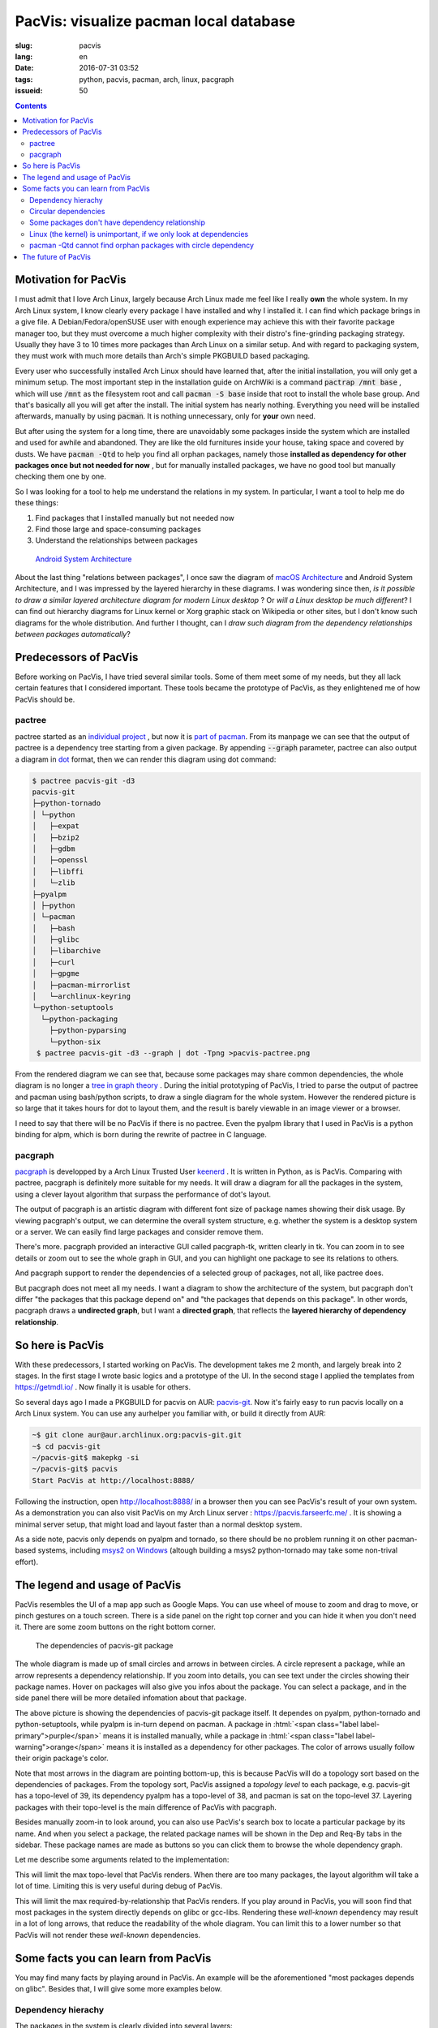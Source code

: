 PacVis: visualize pacman local database
===============================================

:slug: pacvis
:lang: en
:date: 2016-07-31 03:52
:tags: python, pacvis, pacman, arch, linux, pacgraph
:issueid: 50


.. contents::

.. panel-default::
  :title: PacVis

  .. image:: {static}/images/pacvis-first.png
      :alt: Demo of PacVis

Motivation for PacVis
----------------------------------------

I must admit that I love Arch Linux, largely because Arch Linux made me feel
like I really **own** the whole system. In my Arch Linux system, I know clearly
every package I have installed and why I installed it. I can find which
package brings in a give file. A Debian/Fedora/openSUSE user with enough experience
may achieve this with their favorite package manager too, but they must overcome
a much higher complexity with their distro's fine-grinding packaging strategy.
Usually they have 3 to 10 times more packages than Arch Linux on a
similar setup. And with regard to packaging system, they must work with much more
details than Arch's simple PKGBUILD based packaging.

Every user who successfully installed Arch Linux should have learned that, after
the initial installation, you will only get a minimum setup. The most important
step in the installation guide on ArchWiki is a command
:code:`pactrap /mnt base` , which will use :code:`/mnt` as the filesystem root
and call :code:`pacman -S base` inside that root to install the whole base
group. And that's basically all you will get after the install. The initial
system has nearly nothing. Everything you need will be installed afterwards,
manually by using :code:`pacman`. It is nothing unnecessary, only for
**your** own need.

But after using the system for a long time, there are unavoidably some packages
inside the system which are installed and used for awhile and abandoned.
They are like the old furnitures inside your house, taking space and covered by
dusts. We have :code:`pacman -Qtd` to help you find all orphan packages, namely
those **installed as dependency for other packages once but not needed for now**
, but for manually installed packages, we have no good tool but manually
checking them one by one.

So I was looking for a tool to help me understand the relations in my system.
In particular, I want a tool to help me do these things:

#. Find packages that I installed manually but not needed now
#. Find those large and space-consuming packages
#. Understand the relationships between packages


.. figure:: {static}/images/Android-System-Architecture.jpg
  :alt: Android System Architecture

  `Android System Architecture <https://en.wikipedia.org/wiki/Android_(operating_system)>`_

About the last thing "relations between packages", I once saw the diagram of
`macOS Architecture <https://en.wikipedia.org/wiki/Architecture_of_OS_X>`_
and Android System Architecture, and I was impressed by the layered hierarchy
in these diagrams. I was wondering since then, *is it possible to draw a
similar layered architecture diagram for modern Linux desktop* ?
Or *will a Linux desktop be much different*?
I can find out hierarchy diagrams for Linux kernel or
Xorg graphic stack on Wikipedia or other sites, but I don't know such diagrams
for the whole distribution. And further I thought, can I *draw such diagram from
the dependency relationships between packages automatically*?


Predecessors of PacVis
----------------------------------------

Before working on PacVis, I have tried several similar tools. Some of them meet
some of my needs, but they all lack certain features that I considered important.
These tools became the prototype of PacVis, as they enlightened me of how PacVis
should be.

pactree
~~~~~~~~~~~~~~~~~~~~~~~~~~~~~~~~~~~~~~~~~~~~~~~~~~~~~~~~~~~~~~~~~~~~~~~~~~~~

pactree started as an `individual project <https://bbs.archlinux.org/viewtopic.php?id=51795>`_
, but now it is `part of pacman <https://www.archlinux.org/pacman/pactree.8.html>`_.
From its manpage we can see that the output of pactree is a dependency tree
starting from a given package. By appending :code:`--graph` parameter, pactree
can also output a diagram in `dot <http://www.graphviz.org/>`_ format,
then we can render this diagram using dot command:

.. panel-default::
  :title: :code:`pactree pacvis-git -d3 --graph | dot -Tpng >pacvis-pactree.png`

  .. image:: {static}/images/pacvis-pactree.png
      :alt: pactree --graph

.. code-block:: console

   $ pactree pacvis-git -d3
   pacvis-git
   ├─python-tornado
   │ └─python
   │   ├─expat
   │   ├─bzip2
   │   ├─gdbm
   │   ├─openssl
   │   ├─libffi
   │   └─zlib
   ├─pyalpm
   │ ├─python
   │ └─pacman
   │   ├─bash
   │   ├─glibc
   │   ├─libarchive
   │   ├─curl
   │   ├─gpgme
   │   ├─pacman-mirrorlist
   │   └─archlinux-keyring
   └─python-setuptools
     └─python-packaging
       ├─python-pyparsing
       └─python-six
    $ pactree pacvis-git -d3 --graph | dot -Tpng >pacvis-pactree.png

From the rendered diagram we can see that, because some packages may share
common dependencies, the whole diagram is no longer a
`tree in  graph theory <https://en.wikipedia.org/wiki/Tree_structure>`_ .
During the initial prototyping of PacVis, I tried to parse the output of pactree
and pacman using bash/python scripts, to draw a single diagram for the whole
system. However the rendered picture is so large that it takes hours for
dot to layout them, and the result is barely viewable in an image viewer or a
browser.

I need to say that there will be no PacVis if there is no pactree.
Even the pyalpm library that I used in PacVis is a python binding for alpm,
which is born during the rewrite of pactree in C language.

pacgraph
~~~~~~~~~~~~~~~~~~~~~~~~~~~~~~~~~~~~~~~~~~~~~~~~~~~~~~~~~~~~~~~~~~~~~~~~~~~~

.. panel-default::
  :title: The output of pacgraph

  .. image:: {static}/images/pacvis-pacgraph.png
      :alt: pacgraph


`pacgraph <http://kmkeen.com/pacgraph/index.html>`_ is developped by a
Arch Linux Trusted User `keenerd <http://kmkeen.com/>`_ . It is written
in Python, as is PacVis. Comparing with pactree, pacgraph is definitely more
suitable for my needs. It will draw a diagram for all the packages in the
system, using a clever layout algorithm that surpass the performance of
dot's layout.

The output of pacgraph is an artistic diagram with different font size of
package names showing their disk usage. By viewing pacgraph's output, we can
determine the overall system structure, e.g. whether the system is a desktop
system or a server. We can easily find large packages and consider remove them.

There's more. pacgraph provided an interactive GUI called pacgraph-tk, written
clearly in tk. You can zoom in to see details or zoom out to see the whole
graph in GUI, and you can highlight one package to see its relations to others.

And pacgraph support to render the dependencies of a selected group of packages,
not all, like pactree does.

But pacgraph does not meet all my needs. I want a diagram to show the
architecture of the system, but pacgraph don't differ
"the packages that this package depend on" and
"the packages that depends on this package". In other words, pacgraph draws a
**undirected graph**, but I want a **directed graph**, that reflects the
**layered hierarchy of dependency relationship**.


So here is PacVis
----------------------------------------

.. panel-default::
  :title: PacVis on startup

  .. image:: {static}/images/pacvis-second.png
      :alt: PacVis on startup

With these predecessors, I started working on PacVis. The development takes
me 2 month, and largely break into 2 stages. In the first stage I wrote basic
logics and a prototype of the UI. In the second stage I applied the templates
from https://getmdl.io/ . Now finally it is usable for others.

So several days ago I made a PKGBUILD for pacvis on AUR:
`pacvis-git <https://aur.archlinux.org/packages/pacvis-git/>`_.
Now it's fairly easy to run pacvis locally on a Arch Linux system.
You can use any aurhelper you familiar with, or build it directly from AUR:

.. code-block:: console

  ~$ git clone aur@aur.archlinux.org:pacvis-git.git
  ~$ cd pacvis-git
  ~/pacvis-git$ makepkg -si
  ~/pacvis-git$ pacvis
  Start PacVis at http://localhost:8888/

Following the instruction, open http://localhost:8888/ in a browser then you can
see PacVis's result of your own system. As a demonstration you can also visit
PacVis on my Arch Linux server :
https://pacvis.farseerfc.me/ . It is showing a minimal server setup, that might
load and layout faster than a normal desktop system.

.. panel-default::
  :title: PacVis on Windows msys2

  .. image:: {static}/images/pacvis-msys2.png
      :alt: PacVis on Windows msys2

As a side note, pacvis only depends on pyalpm and tornado, so there should be
no problem running it on other pacman-based systems, including 
`msys2 on Windows <https://msys2.github.io/>`_ (altough building a msys2
python-tornado may take some non-trival effort).

The legend and usage of PacVis
----------------------------------------

PacVis resembles the UI of a map app such as Google Maps. You can use
wheel of mouse to zoom and drag to move, or pinch gestures on a touch screen.
There is a side panel on the right top corner and you can hide it when you don't
need it. There are some zoom buttons on the right bottom corner.


.. figure:: {static}/images/pacvis-pacvis-git.png
  :alt: PacVis showing pacvis-git

  The dependencies of pacvis-git package

The whole diagram is made up of small circles and arrows in between circles.
A circle represent a package, while an arrow represents a dependency
relationship. If you zoom into details, you can see text under the circles
showing their package names. Hover on packages will also give you infos
about the package. You can select a package, and in the side panel there will be
more detailed infomation about that package.

The above picture is showing the dependencies of pacvis-git package itself.
It dependes on pyalpm, python-tornado and python-setuptools, while pyalpm
is in-turn depend on pacman.
A package in :html:`<span class="label label-primary">purple</span>` means it is
installed manually, while a package in
:html:`<span class="label label-warning">orange</span>` means it is installed
as a dependency for other packages. The color of arrows usually follow their
origin package's color.

Note that most arrows in the diagram are pointing bottom-up, this is because
PacVis will do a topology sort based on the dependencies of packages.
From the topology sort, PacVis assigned a *topology level* to each package,
e.g. pacvis-git has a topo-level of 39, its dependency pyalpm has a topo-level
of 38, and pacman is sat on the topo-level 37.
Layering packages with their topo-level is the main difference of PacVis with
pacgraph.

Besides manually zoom-in to look around, you can also use PacVis's search box
to locate a particular package by its name. And when you select a package,
the related package names will be shown in the Dep and Req-By tabs in the
sidebar. These package names are made as buttons so you can click them to
browse the whole dependency graph.

Let me describe some arguments related to the implementation:

.. label-info:: Max Level

This will limit the max topo-level that PacVis renders.
When there are too many packages, the layout algorithm will take a lot of time.
Limiting this is very useful during debug of PacVis.

.. label-info:: Max Required-By

This will limit the max required-by-relationship that PacVis renders.
If you play around in PacVis, you will soon find that most packages in the
system directly depends on glibc or gcc-libs. Rendering these *well-known*
dependency may result in a lot of long arrows, that reduce the readability of
the whole diagram. You can limit this to a lower number so that PacVis will
not render these *well-known* dependencies.

Some facts you can learn from PacVis
----------------------------------------


.. panel-default::
  :title: A normal KDE desktop `Full image（17M） <{static}/images/pacvis-16384.png>`_

  .. image:: {static}/images/pacvis-4096-anno.png
    :alt: A normal KDE desktop in PacVis

You may find many facts by playing around in PacVis. An example will be the
aforementioned "most packages depends on glibc".
Besides that, I will give some more examples below.


Dependency hierachy
~~~~~~~~~~~~~~~~~~~~~~~~~~~~~~~~~~~~~~~~~~~~~~~~~~~~~~~~~~~~~~~~~~~~~~~~~~~~

The packages in the system is clearly divided into several layers:

* glibc, etc. C runtime
* Bash/Perl/Python etc. script languages
* coreutils/gcc/binutils etc. core binary utilities
* pacman/systemd etc. large system utilities
* gtk{2,3}/qt{4,5} etc. GUI toolkit
* chromium etc. GUI Applications
* Plasma/Gnome etc. Desktop environments

This largely meet my overall understanding, but some details are interesting to
me. For example, zsh dependes on gdbm which in-turn depends on bash, which means
that you can not get rid of bash even if you only use zsh.
For another example, python package (which is python3 in Arch Linux) and
python2 and pypy sit roughly on the same topo-level in the diagram.

.. figure:: {static}/images/pacvis-zsh-bash.png
  :alt: zsh indirectly depends on bash because of gdbm
  :width: 45%

  zsh indirectly depends on bash because of gdbm

However there are some facts beyond common knowledge, e.g.
qt5-base < qt4 < gtk2 < gtk3 with regard to topo-level.
Qt5 was split into several packages therefore it is understandable that
qt5-base is lower than qt4. The fact that gtk is more high level than qt
may beyond most expectations (including mine).

Circular dependencies
~~~~~~~~~~~~~~~~~~~~~~~~~~~~~~~~~~~~~~~~~~~~~~~~~~~~~~~~~~~~~~~~~~~~~~~~~~~~

There are some packages that have circular dependencies in between.
An example will be freetype2 and harfbuzz. freetype2 is a library for font
rendering, and harfbuzz is a library to deal with OpenType font shapes.
They depend on each other. Another example is kio and kinit of KDE.
kio provides VFS-like and FUSE-like resource abstraction for KDE applications,
while kinit is in charge of initializing KDE desktop environment.

.. figure:: {static}/images/pacvis-freetype2-harfbuzz.png
  :alt: freetype2 harfbuzz
  :width: 45%

  Circular dependency between freetype2 and harfbuzz

Because of these circular dependencies, PacVis cannot simply apply topology sort
directly. Before that, PacVis will firstly find all circles in the dependency
graph to break these circles. It renders the relationship that will cause a
circle as red arrows in the diagram.


Some packages don't have dependency relationship
~~~~~~~~~~~~~~~~~~~~~~~~~~~~~~~~~~~~~~~~~~~~~~~~~~~~~~~~~~~~~~~~~~~~~~~~~~~~

.. figure:: {static}/images/pacvis-level0.png
  :alt: PacVis Level 0
  :width: 45%

  man-pages and licenses don't have dependencies

There are some packages that don't depend on others, and don't depended
by others. They are isolated in the whole diagram, e.g. man-pages and licenses.
These packages sit on the most top level of the diagram, with a topo-level of 0.
PacVis will render them as :html:`<span class="label label-info">blue</span>`
squares specially.



Linux (the kernel) is unimportant, if we only look at dependencies
~~~~~~~~~~~~~~~~~~~~~~~~~~~~~~~~~~~~~~~~~~~~~~~~~~~~~~~~~~~~~~~~~~~~~~~~~~~~

All userspace program depend on glibc, which calls the kernel using well-defined
syscalls. As a result, if we only look at userspace dependencies, glibc and
other GNU components are the center of the GNU/Linux distribution, while
Linux the kernel is just located in a random place deeply blew the dependency
graph. On my demo server the Linux package is even located on the most bottom
level because it depends on mkinitcpio which in-turn depend on many components
in the system.


pacman -Qtd cannot find orphan packages with circle dependency
~~~~~~~~~~~~~~~~~~~~~~~~~~~~~~~~~~~~~~~~~~~~~~~~~~~~~~~~~~~~~~~~~~~~~~~~~~

.. figure:: {static}/images/pacvis-circledeps-Qtd.png
  :alt: pacman -Qtd cannot find packages with circle dependency
  :width: 45%

  msys2 packages with circle dependency


I saw an archipelago of packages from mingw repo when testing PacVis on msys2.
To my surprise, they don't connected to any manually installed packages, 
something strange as I routinely run :code:`pacman -Qtd` and remove the results on
all my systems. After zoomed in I found that they contained a circle dependency
which indicated :code:`pacman -Qtd` cannot find these orphan packages,
not like a GC algorithm.

The future of PacVis
----------------------------------------

Currently PacVis is what I planned to make, with some features added during
the development. Some of these added features are related to the poor
performance of the layout algorithm (e.g. limiting the max level).

In the future I planned to add more features:

#. More reasonable behavior for optdeps. Currently PacVis draw optdeps but do
   not consider it during the topology sort.
#. More reasonable **dependency resolution**. Sometimes the dependency is not
   written directly as package names, instead they appear in :code:`provides`
   array in the metadata. Currently PacVis resolve all dependencies using
   alpm directly, which will lose these information.
#. Currently PacVis did not consider the repository (core/extra/community) and
   package group that a package belongs to. In the future PacVis may consider
   these infomation to render a clearer hierarchy.
#. Currently PacVis cannot show only part of the packages. In the future we may
   provide the ability to draw only a part of all the installed packages like
   pactree/pacgraph does.

If you want some features in PacVis, please
`leave me an issue <https://github.com/farseerfc/pacvis/issues>`_ .
